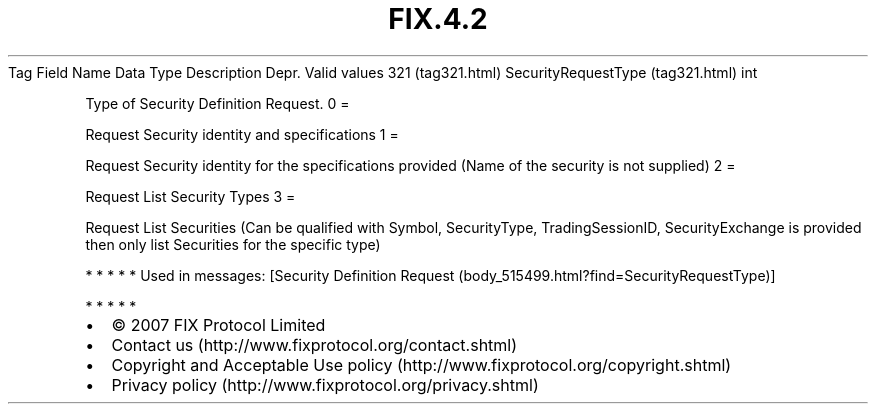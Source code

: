 .TH FIX.4.2 "" "" "Tag #321"
Tag
Field Name
Data Type
Description
Depr.
Valid values
321 (tag321.html)
SecurityRequestType (tag321.html)
int
.PP
Type of Security Definition Request.
0
=
.PP
Request Security identity and specifications
1
=
.PP
Request Security identity for the specifications provided (Name of
the security is not supplied)
2
=
.PP
Request List Security Types
3
=
.PP
Request List Securities (Can be qualified with Symbol,
SecurityType, TradingSessionID, SecurityExchange is provided then
only list Securities for the specific type)
.PP
   *   *   *   *   *
Used in messages:
[Security Definition Request (body_515499.html?find=SecurityRequestType)]
.PP
   *   *   *   *   *
.PP
.PP
.IP \[bu] 2
© 2007 FIX Protocol Limited
.IP \[bu] 2
Contact us (http://www.fixprotocol.org/contact.shtml)
.IP \[bu] 2
Copyright and Acceptable Use policy (http://www.fixprotocol.org/copyright.shtml)
.IP \[bu] 2
Privacy policy (http://www.fixprotocol.org/privacy.shtml)
